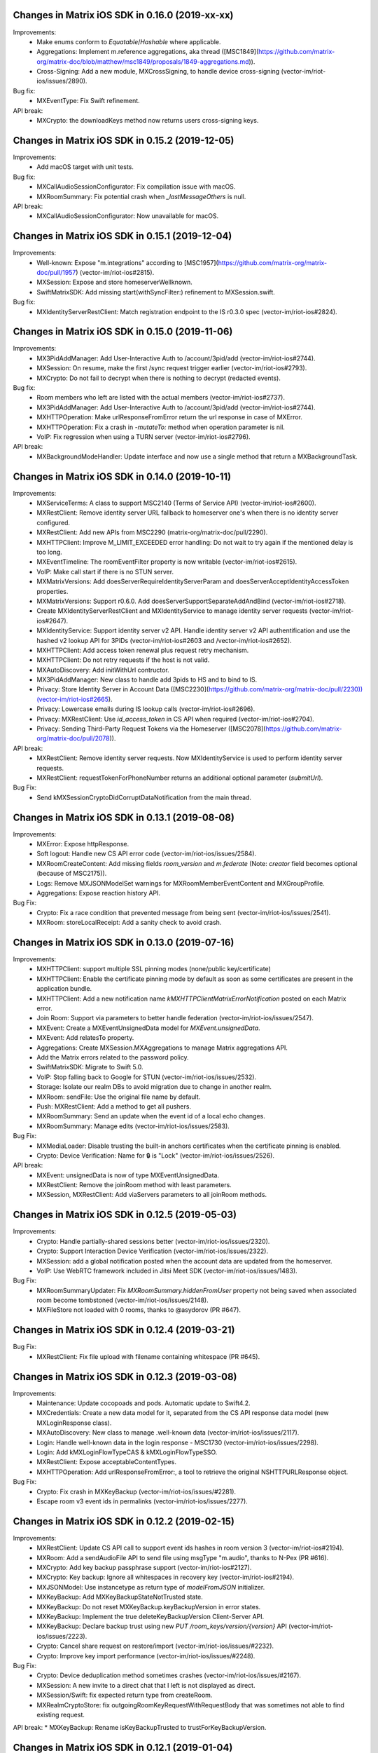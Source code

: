 Changes in Matrix iOS SDK in 0.16.0 (2019-xx-xx)
===============================================

Improvements:
 * Make enums conform to `Equatable`/`Hashable` where applicable.
 * Aggregations: Implement m.reference aggregations, aka thread ([MSC1849](https://github.com/matrix-org/matrix-doc/blob/matthew/msc1849/proposals/1849-aggregations.md)).
 * Cross-Signing: Add a new module, MXCrossSigning, to handle device cross-signing (vector-im/riot-ios/issues/2890).

Bug fix:
 * MXEventType: Fix Swift refinement.

API break:
 * MXCrypto: the downloadKeys method now returns users cross-signing keys.

Changes in Matrix iOS SDK in 0.15.2 (2019-12-05)
===============================================

Improvements:
 * Add macOS target with unit tests.

Bug fix:
 * MXCallAudioSessionConfigurator: Fix compilation issue with macOS.
 * MXRoomSummary: Fix potential crash when `_lastMessageOthers` is null.
 
API break:
 * MXCallAudioSessionConfigurator: Now unavailable for macOS.

Changes in Matrix iOS SDK in 0.15.1 (2019-12-04)
===============================================

Improvements:
 * Well-known: Expose "m.integrations" according to [MSC1957](https://github.com/matrix-org/matrix-doc/pull/1957) (vector-im/riot-ios#2815).
 * MXSession: Expose and store homeserverWellknown.
 * SwiftMatrixSDK: Add missing start(withSyncFilter:) refinement to MXSession.swift.
 
Bug fix:
 * MXIdentityServerRestClient: Match registration endpoint to the IS r0.3.0 spec (vector-im/riot-ios#2824).

Changes in Matrix iOS SDK in 0.15.0 (2019-11-06)
===============================================

Improvements:
 * MX3PidAddManager: Add User-Interactive Auth to /account/3pid/add (vector-im/riot-ios#2744).
 * MXSession: On resume, make the first /sync request trigger earlier (vector-im/riot-ios#2793).
 * MXCrypto: Do not fail to decrypt when there is nothing to decrypt (redacted events).

Bug fix:
 * Room members who left are listed with the actual members (vector-im/riot-ios#2737).
 * MX3PidAddManager: Add User-Interactive Auth to /account/3pid/add (vector-im/riot-ios#2744).
 * MXHTTPOperation: Make urlResponseFromError return the url response in case of MXError.
 * MXHTTPOperation: Fix a crash in `-mutateTo:` method when operation parameter is nil.
 * VoIP: Fix regression when using a TURN server (vector-im/riot-ios#2796).

API break:
 * MXBackgroundModeHandler: Update interface and now use a single method that return a MXBackgroundTask.

Changes in Matrix iOS SDK in 0.14.0 (2019-10-11)
===============================================

Improvements:
 * MXServiceTerms: A class to support MSC2140 (Terms of Service API) (vector-im/riot-ios#2600).
 * MXRestClient: Remove identity server URL fallback to homeserver one's when there is no identity server configured.
 * MXRestClient: Add new APIs from MSC2290 (matrix-org/matrix-doc/pull/2290).
 * MXHTTPClient: Improve M_LIMIT_EXCEEDED error handling: Do not wait to try again if the mentioned delay is too long.
 * MXEventTimeline: The roomEventFilter property is now writable (vector-im/riot-ios#2615).
 * VoIP: Make call start if there is no STUN server.
 * MXMatrixVersions: Add doesServerRequireIdentityServerParam and doesServerAcceptIdentityAccessToken properties.
 * MXMatrixVersions: Support r0.6.0. Add doesServerSupportSeparateAddAndBind (vector-im/riot-ios#2718).
 * Create MXIdentityServerRestClient and MXIdentityService to manage identity server requests (vector-im/riot-ios#2647).
 * MXIdentityService: Support identity server v2 API. Handle identity server v2 API authentification and use the hashed v2 lookup API for 3PIDs (vector-im/riot-ios#2603 and /vector-im/riot-ios#2652).
 * MXHTTPClient: Add access token renewal plus request retry mechanism.
 * MXHTTPClient: Do not retry requests if the host is not valid.
 * MXAutoDiscovery: Add initWithUrl contructor.
 * MX3PidAddManager: New class to handle add 3pids to HS and to bind to IS.
 * Privacy: Store Identity Server in Account Data ([MSC2230](https://github.com/matrix-org/matrix-doc/pull/2230))(vector-im/riot-ios#2665).
 * Privacy: Lowercase emails during IS lookup calls (vector-im/riot-ios#2696).
 * Privacy: MXRestClient: Use `id_access_token` in CS API when required (vector-im/riot-ios#2704).
 * Privacy: Sending Third-Party Request Tokens via the Homeserver ([MSC2078](https://github.com/matrix-org/matrix-doc/pull/2078)).

API break:
 * MXRestClient: Remove identity server requests. Now MXIdentityService is used to perform identity server requests.
 * MXRestClient: requestTokenForPhoneNumber returns an additional optional parameter (`submitUrl`).
 
Bug Fix:
 * Send kMXSessionCryptoDidCorruptDataNotification from the main thread.

Changes in Matrix iOS SDK in 0.13.1 (2019-08-08)
===============================================

Improvements:
 * MXError: Expose httpResponse.
 * Soft logout: Handle new CS API error code (vector-im/riot-ios/issues/2584).
 * MXRoomCreateContent: Add missing fields `room_version` and `m.federate` (Note: `creator` field becomes optional (because of MSC2175)).
 * Logs: Remove MXJSONModelSet warnings for MXRoomMemberEventContent and MXGroupProfile.
 * Aggregations: Expose reaction history API.

Bug Fix:
 * Crypto: Fix a race condition that prevented message from being sent (vector-im/riot-ios/issues/2541).
 * MXRoom: storeLocalReceipt: Add a sanity check to avoid crash.

Changes in Matrix iOS SDK in 0.13.0 (2019-07-16)
===============================================

Improvements:
 * MXHTTPClient: support multiple SSL pinning modes (none/public key/certificate)
 * MXHTTPClient: Enable the certificate pinning mode by default as soon as some certificates are present in the application bundle.
 * MXHTTPClient: Add a new notification name `kMXHTTPClientMatrixErrorNotification` posted on each Matrix error.
 * Join Room: Support via parameters to better handle federation (vector-im/riot-ios/issues/2547).
 * MXEvent: Create a MXEventUnsignedData model for `MXEvent.unsignedData`.
 * MXEvent: Add relatesTo property.
 * Aggregations: Create MXSession.MXAggregations to manage Matrix aggregations API.
 * Add the Matrix errors related to the password policy.
 * SwiftMatrixSDK: Migrate to Swift 5.0.
 * VoIP: Stop falling back to Google for STUN (vector-im/riot-ios/issues/2532).
 * Storage: Isolate our realm DBs to avoid migration due to change in another realm.
 * MXRoom: sendFile: Use the original file name by default.
 * Push: MXRestClient: Add a method to get all pushers.
 * MXRoomSummary: Send an update when the event id of a local echo changes.
 * MXRoomSummary: Manage edits (vector-im/riot-ios/issues/2583).

Bug Fix:
 * MXMediaLoader: Disable trusting the built-in anchors certificates when the certificate pinning is enabled.
 * Crypto: Device Verification: Name for 🔒 is "Lock" (vector-im/riot-ios/issues/2526).

API break:
 * MXEvent: unsignedData is now of type MXEventUnsignedData.
 * MXRestClient: Remove the joinRoom method with least parameters.
 * MXSession, MXRestClient: Add viaServers parameters to all joinRoom methods.

Changes in Matrix iOS SDK in 0.12.5 (2019-05-03)
===============================================

Improvements:
 * Crypto: Handle partially-shared sessions better (vector-im/riot-ios/issues/2320).
 * Crypto: Support Interaction Device Verification (vector-im/riot-ios/issues/2322).
 * MXSession: add a global notification posted when the account data are updated from the homeserver.
 * VoIP: Use WebRTC framework included in Jitsi Meet SDK (vector-im/riot-ios/issues/1483).

Bug Fix:
 * MXRoomSummaryUpdater: Fix `MXRoomSummary.hiddenFromUser` property not being saved when associated room become tombstoned (vector-im/riot-ios/issues/2148).
 * MXFileStore not loaded with 0 rooms, thanks to @asydorov (PR #647).

Changes in Matrix iOS SDK in 0.12.4 (2019-03-21)
===============================================

Bug Fix:
 * MXRestClient: Fix file upload with filename containing whitespace (PR #645).

Changes in Matrix iOS SDK in 0.12.3 (2019-03-08)
===============================================

Improvements:
 * Maintenance: Update cocopoads and pods. Automatic update to Swift4.2.
 * MXCredentials: Create a new data model for it, separated from the CS API response data model (new MXLoginResponse class).
 * MXAutoDiscovery: New class to manage .well-known data (vector-im/riot-ios/issues/2117).
 * Login: Handle well-known data in the login response - MSC1730 (vector-im/riot-ios/issues/2298).
 * Login: Add kMXLoginFlowTypeCAS & kMXLoginFlowTypeSSO.
 * MXRestClient: Expose acceptableContentTypes.
 * MXHTTPOperation: Add urlResponseFromError:, a tool to retrieve the original NSHTTPURLResponse object.

Bug Fix:
 * Crypto: Fix crash in MXKeyBackup (vector-im/riot-ios/issues/#2281).
 * Escape room v3 event ids in permalinks (vector-im/riot-ios/issues/2277).

Changes in Matrix iOS SDK in 0.12.2 (2019-02-15)
===============================================

Improvements:
 * MXRestClient: Update CS API call to support event ids hashes in room version 3 (vector-im/riot-ios#2194).
 * MXRoom: Add a sendAudioFile API to send file using msgType "m.audio", thanks to N-Pex (PR #616).
 * MXCrypto: Add key backup passphrase support (vector-im/riot-ios#2127).
 * MXCrypto: Key backup: Ignore all whitespaces in recovery key (vector-im/riot-ios#2194).
 * MXJSONModel: Use instancetype as return type of `modelFromJSON` initializer.
 * MXKeyBackup: Add MXKeyBackupStateNotTrusted state.
 * MXKeyBackup: Do not reset MXKeyBackup.keyBackupVersion in error states.
 * MXKeyBackup: Implement the true deleteKeyBackupVersion Client-Server API.
 * MXKeyBackup: Declare backup trust using new `PUT /room_keys/version/{version}` API (vector-im/riot-ios/issues/2223).
 * Crypto: Cancel share request on restore/import (vector-im/riot-ios/issues/#2232).
 * Crypto: Improve key import performance (vector-im/riot-ios/issues/#2248).

Bug Fix:
 * Crypto: Device deduplication method sometimes crashes (vector-im/riot-ios/issues/#2167).
 * MXSession: A new invite to a direct chat that I left is not displayed as direct.
 * MXSession/Swift: fix expected return type from createRoom.
 * MXRealmCryptoStore: fix outgoingRoomKeyRequestWithRequestBody that was sometimes not able to find existing request.

API break:
* MXKeyBackup: Rename isKeyBackupTrusted to trustForKeyBackupVersion.

Changes in Matrix iOS SDK in 0.12.1 (2019-01-04)
===============================================

Improvements:
 * MXCrypto: Use the last olm session that got a message (vector-im/riot-ios/issues/2128).
 * MXScanManager: Support the encrypted body (the request body is now encrypted by default using the server public key).
 * MXMediaManager: Support the encrypted body.

Bug Fix:
 * MXCryptoStore: Stop duplicating devices in the store (vector-im/riot-ios/issues/2132).
 * MXPeekingRoom: the room preview is broken (vector-im/riot-ios/issues/2126).

Changes in Matrix iOS SDK in 0.12.0 (2018-12-06)
===============================================

Improvements:
 * MXCrypto: Add the MXKeyBackup module to manage e2e keys backup (vector-im/riot-ios#2070).
 * MXMediaManager/MXMediaLoader: Do not allow non-mxc content URLs.
 * MXMediaManager: Add a constructor based on a homeserver URL, to handle directly the Matrix Content URI (mxc://...).
 * MXSession: Add a MediaManager instance to handle the media stored on the Matrix Content repository.
 * MXMediaManager: Support the media download from a Matrix Content Scanner (Antivirus Server).
 * MXJSONModels: Add data models for Terms of service / privacy policy API (https://github.com/matrix-org/matrix-doc/blob/travis/msc/terms-api/proposals/1692-terms-api.md).
 * Swift: Add explicit public initializer to MX3PID struct, thanks to @tladesignz (PR #594).
 * Tests: Make MXRealmCryptoStore work the first time tests are launched on simulators for iOS 11 and higher.
 * Add MXScanManager a media antivirus scanner (PR#600).
 
Bug Fix:
 * MXRestClient: [avatarUrlForUser:success:failure]: the returned url is always nil, thanks to @asydorov (PR #580) and @giomfo.
 * MXRoomSummary: fix null Direct Chat displayname / avatar issue caused by limited syncs.
 * MXRoom: members methods don't respond after a failure.
 * MXRealmCryptoStore: Make queries inside transactionWithBlock.

API break:
 * MXMediaManager: [downloadMediaFromURL:andSaveAtFilePath:success:failure:] is removed, use [downloadMediaFromMatrixContentURI:withType:inFolder:success:failure] or [downloadThumbnailFromMatrixContentURI:withType:inFolder:toFitViewSize:withMethod:success:failure] instead.
 * MXMediaManager: [downloadMediaFromURL:andSaveAtFilePath:] is removed, use [downloadMediaFromMatrixContentURI:withType:inFolder:] instead.
 * MXMediaManager: [existingDownloaderWithOutputFilePath:] is removed, use [existingDownloaderWithIdentifier:] instead.
 * MXMediaManager: [cachePathForMediaWithURL:andType:inFolder:] is removed, use [cachePathForMatrixContentURI:andType:inFolder:] instead.
 * MXMediaLoader: the notification names "kMXMediaDownloadxxx" and "kMXMediaUploadxxx" are removed, use kMXMediaLoaderStateDidChangeNotification instead.
 * MXMediaLoader: [downloadMediaFromURL:andSaveAtFilePath:success:failure] is removed, use [downloadMediaFromURL:withIdentifier:andSaveAtFilePath:success:failure] instead.
 * MXRestClient: [urlOfContent:] and [urlOfContentThumbnail:toFitViewSize:withMethod:] are removed.
 * The Matrix Content repository contants are moved to MXEnumConstants.h
 * [urlOfIdenticon:] is moved from MXRestClient to MXMediaManager.

Changes in Matrix iOS SDK in 0.11.6 (2018-10-31)
===============================================

Improvements:
 * Upgrade OLMKit version (3.0.0).
 * MXHTTPClient: Send Access-Token as header instead of query param (vector-im/riot-ios/issues/2071).
 * MXCrypto: Encrypt the messages for invited members according to the history visibility (#559)
 * MXSession: When create a room as direct wait for room being tagged as direct chat before calling success block.
 * CallKit is now disabled in China (PR #578).
 * Add MXEncryptedContentFile and MXEncryptedContentKey classes.
 * MXRestClient: Handle GET /_matrix/client/r0/profile/{userId} request.

Bug fix:
 * MXEvent: Move `invite_room_state` to the correct place in the client-server API (vector-im/riot-ios/issues/2010).
 * MXRoomSummaryUpdater: Fix minor issue in updateSummaryAvatar method.
 * Left room is still displayed as "Empty room" in rooms list (vector-im/riot-ios/issues/2082).
 * Reply of reply with unexpected newlines renders badly (vector-im/riot-ios/issues/2086).

API break:
* MXCrypto: importRoomKeys methods now return number of imported keys.

Changes in Matrix iOS SDK in 0.11.5 (2018-10-05)
===============================================

Improvements:
 * MXSession: Add eventWithEventId:inRoom: method.
 * MXRoomState: Add pinnedEvents to list pinned events ids.
 * MXServerNotices: Add this class to get notices from the user homeserver.

Changes in Matrix iOS SDK in 0.11.4 (2018-09-26)
===============================================

Improvements:
 * MXRoom: Expose room members access in Swift (PR #562).
 * MXPeekingRoom: Create a MXPeekingRoomSummary class to represent their summary data.
 * MXRoomSummary: If no avatar, try to compute it from heroes.
 * MXRoomSummary: If no avatar for an invited room, try to compute it from available state events.
 * MXRoomSummary: Internationalise the room name computation for rooms with no name.
 * MXRoomMember: Add Swift refinement for membership properties.

Bug fix:
 * Lazy-Loading: Fix regression on peeking (vector-im/riot-ios/issues/2035).
 * MXRestClient: Fix get public rooms list Swift refinement.
 * MXTools: Allow '@' in room alias (vector-im/riot-ios/issues/1977).

Changes in Matrix iOS SDK in 0.11.3 (2018-08-27)
===============================================

Bug fix:
 * MXJSONModel: Manage `m.server_notice` empty tag sent due to a bug server side (PR #556).

Changes in Matrix iOS SDK in 0.11.2 (2018-08-24)
===============================================

Improvements:
 * MXSession: Add the supportedMatrixVersions method getting versions of the specification supported by the homeserver.
 * MXRestClient: Add testUserRegistration to check earlier if a username can be registered.
 * MXSession: Add MXSessionStateSyncError state and MXSession.syncError to manage homeserver resource quota on /sync requests (vector-im/riot-ios/issues/1937).
 * MXError: Add kMXErrCodeStringResourceLimitExceeded to manage homeserver resource quota (vector-im/riot-ios/issues/1937).
 * MXError: Define constant strings for keys and values that can be found in a Matrix JSON dictionary error.
 * Tests: MXHTTPClient_Private.h: Add method to set fake delay in HTTP requests.
 
Bug fix:
 * People tab is empty in the share extension (vector-im/riot-ios/issues/1988).
 * MXError: MXError lost NSError.userInfo information.

Changes in Matrix iOS SDK in 0.11.1 (2018-08-17)
===============================================

Improvements:
 * Tests: Add DirectRoomTests to test direct rooms management.

Bug fix:
 * Direct rooms can be lost on an initial /sync (vector-im/riot-ios/issues/1983).
 * Fix possible race conditions in direct rooms management.
 * Avoid to create an empty filter on each [MXSession start:]

Changes in Matrix iOS SDK in 0.11.0 (2018-08-10)
===============================================

Improvements:
 * MXSession: Add the option to use a Matrix filter in /sync requests ([MXSession startWithSyncFilter:]).
 * MXSession: Add API to manage Matrix filters.
 * MXRestClient: Add Matrix filter API.
 * MXRoom: Add send reply with text message (vector-im/riot-ios#1911).
 * MXRoom: Add an asynchronous methods for liveTimeline, state and members.
 * MXRoom: Add methods to manage the room liveTimeline listeners synchronously.
 * MXRoomState: Add a membersCount property to store members stats independently from MXRoomMember objects.
 * MXRoomSummary: Add a membersCount property to cache MXRoomState one.
 * MXRoomSummary: Add a membership property to cache MXRoomState one.
 * MXRoomSummary: add isConferenceUserRoom.
 * MXStore: Add Obj-C annotations.
 * MXFileStore: Add a setting to set which data to preload ([MXFileStore setPreloadOptions:]).
 * Manage the new summary API from the homeserver( MSC: https://docs.google.com/document/d/11i14UI1cUz-OJ0knD5BFu7fmT6Fo327zvMYqfSAR7xs/edit#).
 * MXRoom: Add send reply with text message (vector-im/riot-ios#1911).
 * Support room versioning (vector-im/riot-ios#1938).

Bug fix:
 * MXRestClient: Fix filter parameter in messagesForRoom. It must be sent as an inline JSON string.
 * Sends read receipts on login (vector-im/riot-ios/issues/1918).

API break:
 * MXSession: [MXSession startWithMessagesLimit] has been removed. Use the more generic [MXSession startWithSyncFilter:].
 * MXRoom: liveTimeline and state accesses are now asynchronous.
 * MXCall: callee access is now asynchronous.
 * MXRoomState: Remove displayName property. Use MXRoomSummary.displayName instead.
 * MXRoomState: Create a MXRoomMembers property. All members getter methods has been to the new class.
 * MXStore: Make the stateOfRoom method asynchronous.
 * MXRestClient: contextOfEvent: Add a filter parameter.

Changes in Matrix iOS SDK in 0.10.12 (2018-05-31)
=============================================== 

Improvements:
 * MXCrypto: Add reRequestRoomKeyForEvent to re-request encryption keys to decrypt an event (vector-im/riot-ios/issues/1879).
 * Matrix filters: Create or update models for them: MXFilter, MXRoomFilter & MXRoomEventFilter.
 * MXRestClient: Factorise processing and completion blocks handling.
 * Read Receipts: Notify the app for implicit read receipts.
 * Replace all current `__weak typeof(self) weakSelf = self;...` dances by MXWeakify / MXStrongifyAndReturnIfNil.
 * Doc: Update instructions to install Synapse used in SDK integration tests
 
Bug fix:
 * MXRoomSummary: Fix a memory leak
 * MXRoom: A message (or a media) can be sent whereas the user cancelled it. This can make the app crash.
 * MXCrypto: Fix code that went into a dead-end.
 * MXMegolmDecryption: Fix unused overridden var.
 * Analytics: Do not report rooms count on every sync.

API break:
 * Analytics: Rename all kMXGoogleAnalyticsXxx constant values to kMXAnalyticsXxx.

Changes in Matrix iOS SDK in 0.10.11 (2018-05-31)
=============================================== 

Improvements:
 * MXSession: Add setAccountData.
 * MXSession: Add account deactivation
 * MKTools: Create MXWeakify & MXStrongifyAndReturnIfNil

Changes in Matrix iOS SDK in 0.10.10 (2018-05-23)
=============================================== 

Improvements:
 * MXTools: Regex optimisation: Cache regex of [MXTools stripNewlineCharacters:].
 * MXSession: Make MXAccountData member public.
 * Send Stickers: Manage local echo for sticker (vector-im/riot-ios#1860).
 * GDPR: Handle M_CONSENT_NOT_GIVEN error (vector-im/riot-ios#1871).

Bug fixes:
 * Groups: Avoid flair to make requests in loop in case the HS returns an empty response for `/publicised_groups` (vector-im/riot-ios#1869).

Changes in Matrix iOS SDK in 0.10.9 (2018-04-23)
=============================================== 

Bug fixes:
 * Regression: Sending a photo from the photo library causes a crash.

Changes in Matrix iOS SDK in 0.10.8 (2018-04-20)
=============================================== 

Improvements:
 * Pod: Update realm version (#483)
 * Render stickers in the timeline (vector-im/riot-ios#1819).

Bug fixes:
 * MatrixSDK/JingleCallStack: Upgrade the minimal iOS version to 9.0 because the WebRTC framework requires it (vector-im/riot-ios#1821).
 * App fails to logout on unknown token (vector-im/riot-ios#1839).
 * All rooms showing the same avatar (vector-im/riot-ios#1673).

Changes in Matrix iOS SDK in 0.10.7 (2018-03-30)
=============================================== 

Improvements:
 * Make state event redaction handling gentler with homeserver (vector-im/riot-ios#1823).

Bug fixes:
 * Room summary is not updated after redaction of the room display name (vector-im/riot-ios#1822).

Changes in Matrix iOS SDK in 0.10.6 (2018-03-12)
=============================================== 

Improvements:
 * SwiftMatrixSDK is now compatible with Swift 4, thanks to @johnflanagan-spok (PR #463).
 * Crypto: Make sure we request keys for only valid matrix user ids.
 * MXRoom: We should retry messages with same txn id when hitting 'resend' (vector-im/riot-ios#1731).
 * MXTools: Make isMatrixUserIdentifier support historical user ids (vector-im/riot-ios#1743).
 * MXRestClient: Add [MXRestClient eventWithEventId:] and [MXRestClient eventWithEventId:inRoom:].
 * Improve server load on event redaction (vector-im/riot-ios#1730).
 * Make tests pass again.
 
Bug fixes:
 * Push: Missing push notifications after answering a call (vector-im/riot-ios#1757).
 * Direct Chat: a room was marked as direct by mistake when I joined it.
 * MXRoom: Canceled message can be sent if there is only one in the message sending queue.
 * MXTools: Fix the regex part for the HS domain part in all isMatrixXxxxIdentifier methods.
 * MXFileStore: commits can stay pending after [MXFileStore close].
 * MXFileStore: Make sure data is flushed to files on [MXFileStore close].
 * MXFileStore: The  metadata (containing eventStremToken) can be not stored in files.
 * MXOutgoingRoomKeyRequestManager: Fix crash reported by app store.
 * MXCallKitAdapter: Clean better when releasing an instance.

API breaks:
 * MXCrypto: Remove deviceWithDeviceId and devicesForUser methods because they return local values that may be out of sync. Use downloadKeys instead (vector-im/riot-ios#1782).
 * MXRestClient: Add a txnId parameter to the sendEventToRoom method to better follow the matrix spec.
 
Changes in Matrix iOS SDK in 0.10.5 (2018-02-09)
=============================================== 

Improvements:
 * Groups: Handle the user's groups and their data (vector-im/riot-meta#114).
 * Groups: Add methods to accept group invite and leave it (vector-im/riot-meta#114).
 * MXSession - Groups Flair: Handle the publicised groups for the matrix users (vector-im/riot-meta#118).
 * MXRoomState - Groups Flair: Support the new state event type `m.room.related_groups`(vector-im/riot-meta#118).
 * Create SDK extensions: JingleCallStack and Google Analytics are now separated from the core sdk code (PR #432).
 * MXFileStore: Run only one background task for [MXFileStore commit] (PR #436).
 * MXTools - Groups: add `isMatrixGroupIdentifier` method.
 * Bumped SwiftMatrixSDK.podspec dependency to GZIP 1.2.1, thanks to @nrakochy.
 * MXSDKOptions: Remove enableGoogleAnalytics. It is no more used (PR #448).
 * Crypto: The crypto is now built by default in matrix-ios-sdk (PR #449).

Bug fixes:
 * Room Summary Notification Count is not computed correctly until entering a room with at least one message (#409).
 * Crypto: Fix crash when we try to generate a negative number of one time keys (PR #445).
 * Medias not loading with an optional client certificate (#446), thanks to @r2d2leboss.
 * Crypto: Fix crash when sharing keys on broken network (PR #451).

Changes in Matrix iOS SDK in 0.10.4 (2017-11-30)
=============================================== 

Improvements:
 * Crypto: Support the room key sharing (vector-im/riot-meta#113).
 * Crypto: Store permanently incoming room key requests (vector-im/riot-meta#121).
 * Crypto: use device_one_time_keys_count transmitted by /sync.
 * MXCrypto: Add a proper onSyncCompleted method (PR #410).
 * MXCrypto: Start it before syncing with the HS.
 * MXCrypto: Add deviceWithDeviceId.
 * MXCrypto: add ignoreKeyRequest & ignoreAllPendingKeyRequestsFromUser methods.
 * Remove the support of the new_device event (PR #421).
 * Remove AssetsLibrary framework use (deprecated since iOS 9).
 * MXSession: kMXSessionDidSyncNotification now comes with MXSyncResponse object result returned by the homeserver.

Bug fixes:
 * Fix many warnings regarding strict prototypes, thanks to @beatrupp.

API breaks:
 * Remove CoreData implementation of MXStore (It was not used).
 * MXCrypto: Make `decryptEvent` return decryption results (PR #426).

Changes in Matrix iOS SDK in 0.10.3 (2017-11-13)
=============================================== 

Bug fixes:
 * A 1:1 invite is not displayed as a direct chat after clearing the cache.

Changes in Matrix iOS SDK in 0.10.1 (2017-10-27)
===============================================

Improvements:
 * Notifications: implement @room notifications (vector-im/riot-meta#119).
 * MXTools: Add a reusable generateTransactionId method.
 * MXRoom: Prevent multiple occurrences of the room id in the direct chats dictionary of the account data. 
 
Bug fixes:
 * CallKit - When I reject or answer a call on one device, it should stop ringing on all other iOS devices (vector-im/riot-ios#1618).

API breaks:
 * Crypto: Remove MXFileCryptoStore (We stopped to maintain it one year ago).

Changes in Matrix iOS SDK in 0.10.0 (2017-10-23)
===============================================

Improvements:
 * Call: Add CallKit support, thanks to @morozkin.
 * MXRoom: Preserve message sending order.
 * MXRealmCryptoStore: Move the existing db file from the default folder to the shared container.
 * MXSession: Add `isEventStreamInitialised` flag.
 * MXRestClient: Store certificates allowed by the end user in the initWithHomeServer method too.
 * MXRestClient: Improve registration parameters handling (vector-im/riot-ios#910).
 * MXCall: Go into MXCallStateCreateAnswer state on [MXCall answer] even if there are unknown devices in e2e rooms.
 * MXLogger: Make it compatible with MXSDKOptions.applicationGroupIdentifier to write app extensions logs to file.
 * MXLogger: Add setSubLogName method to log extensions into different files
 * MXLogger: Log up to 10 life cycles.
 
Bug fixes:
 * Call: Fix freeze when making a 2nd call.
 * MXEventTimeline: Fix crash when the user changes the language in the app.
 * Store is reset by mistake on app launch when the user has left a room (vector-im/riot-ios#1574).
 * MXRoom: sendEventOfType: Copy the event content to send to keep it consistent in multi-thread conditions (like in e2e) (vector-im/riot-ios#1581).
 * Mark all messages as read does not work well (vector-im/riot-ios#1425).

Changes in Matrix iOS SDK in 0.9.3 (2017-10-03)
===============================================

Improvements:
 * MXSession: Fix parallel /sync requests streams (PR #360).
 * Add new async method for loading users with particular userIds, thanks to @morozkin (PR #357).
 * MXFileStore: Add necessary async API for room state events and accountdata, (PR #361, PR #363).
 * MXMemoryStore: improve getEventReceipts implementation (PR #364).
 * MXRestClient: Add the openIdToken method (PR #365).
 * MXEvent: Add MXEventTypeRoomBotOptions & MXEventTypeRoomPlumbing. (PR #370).
 * Crypto: handleDeviceListsChanges: Do not switch to the processing thread if there is nothing to do.
 * MXRoomSummary: Add the server timestamp (PR #376).
 
Bug fixes:
 * [e2e issue] Decrypt error related to new device creation (#340).
 * Fix inbound video calls don't have speakerphone turned on by default (vector-im/riot-ios#933), thanks to @morozkin (PR #359).
 * Override audio output handling by WebRTC, thanks to @morozkin (PR #358).
 * Room settings: the displayed room access settings is wrong (vector-im/riot-ios#1494)
 * Fix retain cycle between room and eventTimeLine, thanks to @samuel-gallet (PR #352).
 * Fix API for unbanning and kicking, thanks to @ThibaultFarnier (PR #367).
 * When receiving an invite tagged as DM it's filed in rooms (vector-im/riot-ios#1308).
 * Altering DMness of rooms is broken (vector-im/riot-ios#1370).
 * Video attachment: App crashes when video compression fails (PR #369).
 * Background task release race condition (PR #374).
 * MXHTTPClient: Fix a regression that prevented the app from reconnecting when the network comes back (PR #375).

Changes in Matrix iOS SDK in 0.9.2 (2017-08-25)
===============================================

Improvements:
 * MXRoom: Added an option to send a file and keep it's filename, thanks to @aramsargsyan (#354).
 
Bug fixes:
 * MXHTTPClient: retain cycles, thanks to @morozkin (#350).
 * MXPushRuleEventMatchConditionChecker: inaccurate regex, thanks to @morozkin (#353).
 * MXRoomState: returning old data for some properties, thanks to @morozkin (#355).

API breaks:
 * Add a "stateKey" optional param to [MXRoom sendStateEventOfType:] and to [MXRestClient sendStateEventToRoom:].

Changes in Matrix iOS SDK in 0.9.1 (2017-08-08)
===============================================

Improvements:
 * MXRoomState: Improve algorithm to manage room members displaynames disambiguation.
 * MXRoomSummary: Add isDirect and directUserId properties, thanks to @morozkin (#342).
 * MXFileStore: New section with asynchronous API. asyncUsers and asyncRoomsSummaries methods are available, thanks to @morozkin (#342).
 
Bug fixes:
 * Mentions do not work for names that start or end with a non-word character like '[', ']', '@'...).
 * App crashed I don't know why, suspect memory issues / Crash in [MXRoomState copyWithZone:] (https://github.com/matrix-org/riot-ios-rageshakes#132).

API breaks:
 * Replace [MXRoomState stateEventWithType:] by [MXRoomState stateEventsWithType:].

Changes in Matrix iOS SDK in 0.9.0 (2017-08-01)
===============================================

Improvements:
 * Be more robust against JSON data sent by the homeserver.
 * MXRestClient: Add searchUsers method to search user from the homeserver user directory.
 * MXRestClient: Change API used to add email in order to check if the email (or msisdn) is already used (https://github.com/vector-im/riot-meta#85).
 * App Extension support: wrap access to UIApplication shared instance
 * MXSession: Pause could not be delayed if no background mode handler has been set in the MXSDKOptions.
 * MXRoomState: do copy of membersNamesCache content in memberName rather than in copyWithZone.
 
 * SwiftMatrixSDK
 * Add swift refinements to MXSession event listeners, thanks to @aapierce0 (PR #327).
 * Update the access control for the identifier property on some swift enums, thanks to @aapierce0 (PR #330).
 * Add Swift refinements to MXRoom class, thanks to @aapierce0 (PR #335).
 * Add Swift refinements to MXRoomPowerLevels, thanks to @aapierce0 (PR #336).
 * Add swift refinements to MXRoomState, thanks to @aapierce0 (PR #338).
 
Bug fixes:
 * Getting notifications for unrelated messages (https://github.com/vector-im/riot-android/issues/1407).
 * Crypto: Fix crash when encountering a badly formatted olm message (https://github.commatrix-org/riot-ios-rageshakes#107).
 * MXSession: Missing a call to failure callback on unknown token, thanks to @aapierce0 (PR #331). 
 * Fixed an issue that would prevent attachments from being downloaded via SSL connections when using a custom CA ceritficate that was included in the bundle, thanks to @javierquevedo (PR #332).
 * Avatars do not display with account on a self-signed server (https://github.com/vector-im/riot-ios/issues/816).
 * MXRestClient: Escape userId in CS API requests.

Changes in Matrix iOS SDK in 0.8.2 (2017-06-30)
===============================================

Improvements:
 * MXFileStore: Improve performance by ~5% (PR #318).

Changes in Matrix iOS SDK in 0.8.1 (2017-06-23)
===============================================

Improvements:
 * MXFileStore: Improve performance by ~10% (PR #316).
 
Bug fixes:
 * VoIP: Fix outgoing call stays in "Call connecting..." whereas it is established (https://github.com/vector-im/riot-ios#1326).

Changes in Matrix iOS SDK in 0.8.0 (2017-06-16)
===============================================

Improvements:
 * The minimal iOS version is now 8.0, 10.10 for macOS.
 * Add read markers synchronisation across matrix clients.
 * Add MXRoomSummary, an object where room data (display name, last message, etc) is cached. It avoids to recompute it from the room state.
 * Bug report: add MXBugReportRestClient to talk to the bug report API.
 * VoIP: several improvements, thanks to @morozkin (PR #301, PR #304, PR #307).
 * Remove direct dependency to Google Analytics, thanks to @aapierce0 (PR #256).
 * Extract background mode handling outside of Matrix SDK, thanks to Samuel Gallet (PR #296).
 * MXHTTPOperation: add isCancelled property, thanks to @SteadyCoder (PR #274).
 * MXMediaManager: Consider a cache version based on the version defined by the application and the one defined at the SDK level.
 * MXRestClient: add forgetPasswordForEmail for password reseting, thanks to @morozkin (PR #277).
 * MXRestClient: add setPinnedCertificates to allow app to use custom certificate, thanks to Samuel Gallet (PR #302).
 * MXRestClient: Fix publicRoomsOnServer for the search parameter.
 * MXRestClient: Make publicRooms still use the old "GET" API if there is no params.
 * MXRestClient: Add thirdpartyProtocols to get the third party protocols that can be reached using this HS.
 * MXRoom: Expose the user identifier for whom this room is tagged as direct (if any).
 * MXSession: Handle the missed notifications count at session level.
 * MXCredentials: add homeServerName property.
 * Crypto: Rework device list tracking logic in to order to fix UISI (https://github.com/matrix-org/matrix-js-sdk/pull/425 & https://github.com/matrix-org/matrix-js-sdk/pull/431).
 
Bug fixes:
 * App crashes if there are more than one invited room.
 * MXSession: Take into account encrypted messages in unread counter.
 * [MXSession resetRoomsSummariesLastMessage] freezes the app (#292).
 * README: update dead links in "Push Notifications" section.
 
API breaks:
 * MXRestClient: Update publicRooms to support pagination and 3rd party networks

Changes in Matrix iOS SDK in 0.7.11 (2017-03-23)
===============================================

Improvements:
 * MXSDKOptions: Let the application define its own media cache version (see `mediaCacheAppVersion`).
 * MXMediaManager: Consider a cache version based on the version defined by the application and the one defined at the SDK level.

Changes in Matrix iOS SDK in 0.7.10 (2017-03-21)
===============================================

Bug fix:
 * Registration with email failed when the email address is validated on the mobile phone.

Changes in Matrix iOS SDK in 0.7.9 (2017-03-16)
===============================================

Improvements:
 * MXRestClient: Tell the server we support the msisdn flow login (with x_show_msisdn parameter).
 * MXRoomState: Make isEncrypted implementation more robust.
 * MXCrypto: add ensureEncryptionInRoom method.

Bug fixes:
 * MXCrypto: Fix a crash due to a signedness issue in the count of one-time keys to upload.
 * MXCall: In case of encrypted room, make sure that encryption is fully set up before answering (https://github.com/vector-im/riot-ios#1058)

Changes in Matrix iOS SDK in 0.7.8 (2017-03-07)
===============================================

Improvements:
 * Add a Swift API to most of SDK classes, thanks to @aapierce0 (PR #241).
 * MXEvent: Add sentError property
 * MXSession: add catchingUp flag in to order to indicate we are restarting the events stream ASAP, ie /sync with serverTimeout = 0
 * MXRestClient: Support phone number validation.
 * MXRestClient: Add API to remove 3rd party identifiers from user's information
 * Crypto: Upgrade OLMKit(2.2.2).
 * Crypto: Support of the devices list CS API. It should fix a lot of Unknown Inbound Session Ids.
 * Crypto: Warn on unknown devices: Generate an error when the user sends a message to a room where there is unknown devices.
 * Crypto: Support for blacklisting unverified devices, both per-room and globally.
 * Crypto: Upload one-time keys on /sync rather than a timer.
 * Crypto: Add [MXCrypto resetDeviceKeys] to clear devices keys. This should fix unexpected UISIs from our user.
 * MXMyUser: do not force store update in case of user profile change. Let the store be updated once at the end of the sync.

Bug fixes:
 * Corrupted room state: some joined rooms appear in Invites section (https://github.com/vector-im/riot-ios#1029).
 * MXRestClient: submit3PIDValidationToken: The invalid token was not correctly handled.
 * MXRestClient: Update HTTP retry policy (#245).
 * MXRestClient: Self-signed homeserver: Fix regression on media hosted by server with CA certificate.
 * Crypto: app may crash on clear cache because of the periodic uploadKeys (#234).
 * Crypto: Invalidate device lists when encryption is enabled in a room (https://github.com/vector-im/riot-web#2672).
 * Crypto: Sometimes some events are not decrypted when importing keys (#261).
 * Crypto: After importing keys, the newly decrypted msg have a forbidden icon (https://github.com/vector-im/riot-ios#1028).
 * Crypto: Tight loop of /keys/query requests (#264).

API breaks:
 * MXPublicRoom: numJoinedMembers is now a signed integer.
 * Rename [MXHTTPClient jitterTimeForRetry] into [MXHTTPClient timeForRetry:]

Changes in Matrix iOS SDK in 0.7.7 (2017-02-08)
===============================================

Improvements:
 * MXFileStore: Do not store the access token. There is no reason for that.
 * Improve disk usage: Do not use NSURLCache. The SDK does not need this cache. This may save hundreds of MB.
 * Add E2E keys export & import. This is managed by the new MXMegolmExportEncryption class.

Bug fixes:
 * Fix a few examples in the README file, thanks to @aapierce0 (PR #230).
 * Duplicated msg when going into room details (https://github.com/vector-im/riot-ios#970).
 * App crashes a few seconds after a successful login (https://github.com/vector-im/riot-ios#965).
 * Got stuck syncing forever (https://github.com/vector-im/riot-ios#1008).
 * Local echoes for typed messages stay (far) longer in grey (https://github.com/vector-im/riot-ios#1007).
 * MXRealmCryptoStore: Prevent storeSession & storeInboundGroupSession from storing duplicates (#227).
 * MXRealmCryptoStore: Force migration of the db to remove duplicate olm and megolm sessions (#227).
 
Changes in Matrix iOS SDK in 0.7.6 (2017-01-24)
===============================================

Improvements:
 * MXRestClient: Made apiPathPrefix fully relative (#213).
 * MXRestClient: Add contentPathPrefix property to customise path to content repository (#213).
 * MXRestClient: Support the bulk lookup API (/bulk_lookup) of the identity server.
 * MXEvent: Add isLocalEvent property.
 * Crypto store migration: The migration from MXFileCryptoStore to MXRealmCryptoStore have been improved to avoid user from relogging.

Bug fixes:
 * MXCrypto: App crash on "setObjectForKey: key cannot be nil"

API breaks:
 * MXDecryptingErrorUnkwnownInboundSessionIdCode has been renamed to MXDecryptingErrorUnknownInboundSessionIdCode.
 * MXDecryptingErrorUnkwnownInboundSessionIdReason has been renamed to MXDecryptingErrorUnknownInboundSessionIdReason.
 * kMXRoomLocalEventIdPrefix has been renamed to kMXEventLocalEventIdPrefix.

Changes in Matrix iOS SDK in 0.7.5 (2017-01-19)
===============================================

Improvements:
 * Matrix iOS SDK in now compatible with macOS, thanks to @aapierce0 (PR #218).
 * MXEvent.sentState: add MXEventSentStatePreparing state.
 * Google Analytics: Add an option to send some speed stats to GA (It is currently focused on app startup).
 
Bug fixes:
 * Resend now function doesn't work on canceled upload file (https://github.com/vector-im/riot-ios#890).
 * Riot is picking up my name within words and highlighting them (https://github.com/vector-im/riot-ios#893).
 * MXHTTPClient: Handle correctly the case where the homeserver url is a subdirectory (#213).
 * Failure to decrypt megolm event despite receiving the keys (https://github.com/vector-im/riot-ios#913).
 * Riot looks to me like I'm sending the same message twice (https://github.com/vector-im/riot-ios#894).

Changes in Matrix iOS SDK in 0.7.4 (2016-12-23)
===============================================

Improvements:
 * Crypto: all crypto processing is now done outside the main thread.
 * Crypto: keys are now stored in a realm db.
 * Crypto: variuos bug fixes and improvements including:
     * Retry decryption after receiving keys
     * Avoid a packetstorm of device queries on startup
     * Detect store corruption and send kMXSessionCryptoDidCorruptDataNotification
 * Move MXKMediaManager and MXKMediaLoader at SDK level.
 * MXEvent: Add sentState property (was previously in the kit).
 * MXEvent: There is now an encrypting state.
 * MXRoom now manages outgoing messages (was done at the kit level).
 
API breaks:
 * MXRoom:`sendMessageOfType` is deprecated. Replaced by sendMessageWithContent.

Changes in Matrix iOS SDK in 0.7.3 (2016-11-23)
===============================================

Improvements:
 * Crypto: Ignore reshares of known megolm sessions.
 
Bug fixes:
 * MXRestClient: Fix Delete Device API.
 
Changes in Matrix iOS SDK in 0.7.2 (2016-11-22)
===============================================

Improvements:
 * MXRestClient: Add API to get information about user's devices.
 
Bug fixes:
 * Cannot invite user with dash in their user id (vector-im/vector-ios#812).
 * Crypto: Mitigate replay attack #162.

Changes in Matrix iOS SDK in 0.7.1 (2016-11-18)
===============================================

Bug fixes:
* fix Signal detected: 11 at [MXRoomState memberName:] level.
* [Register flow] Register with a mail address fails (https://github.com/vector-im/vector-ios#799).

Changes in Matrix iOS SDK in 0.7.0 (2016-11-16)
===============================================

Improvements:
 * Support end-to-end encryption. It is experimental and may not be reliable. You should not yet trust it to secure data. File transfers are not yet encrypted. Devices will not yet be able to decrypt history from before they joined the room. Once encryption is enabled for a room it cannot be turned off again (for now). Encrypted messages will not be visible on clients that do not yet implement encryption.
 * MXSession: support `m.direct` type in `account_data` (#149). Required to convert existing rooms to/from DMs (https://github.com/vector-im/vector-ios#715).
 * MXRoom: Handle inbound invites to decide if they are DMs or not (https://github.com/vector-im/vector-ios#713).
 * MXSDKOptions: Create a "Build time options" section.
 
API improvements:
 * MXRestClient: Add registerWithLoginType and loginWithLoginType which do the job with new CS auth api for dummy and password flows.
 * MXRestClient: Support /logout API to invalidate an existing access token.
 * MXRestClient: Register/login: Fill the initial_device_display_name field with the device name by default.
 * MXRestClient: Support the `filter` parameter during a messages request (see `MXRoomEventFilter` object). The `contains_url` filter is now used for events search.
 * MXHTTPOperation: Add the `mutateTo` method to be able to cancel any current HTTP request in a requests chain.
 * MXSession/MXRestClient: Support `invite` array, `isDirect` flag and `preset` during the room creation. Required to tag explicitly the invite as DM or not DM (https://github.com/vector-im/vector-ios#714).
 * MXRoomState: Add the stateEventWithType getter method.
 * MXSession: Add `directJoinedRoomWithUserId` to get the first joined direct chat listed in account data for this user.
 * MXRoom: Add `setIsDirect` method to convert existing rooms to/from DMs (https://github.com/vector-im/vector-ios#715).
 * MXRoom: Add `eventDeviceInfo` to get the device information related to an encrypted event.
 * MXRoom: Add API to create a temporary message event. This temporary event is automatically defined as `encrypted` when the room is encrypted and the encryption is enabled.

API break:
 * MXRestClient: Remove `registerWithUser` and `loginWithUser` methods which worked only with old CS auth API.
 * MXSession: Remove `privateOneToOneRoomWithUserId:` and `privateOneToOneUsers` (the developer must use the `directRooms` property instead).

Changes in Matrix iOS SDK in 0.6.17 (2016-09-27)
================================================

Improvements:
 * Move MXRoom.acknowledgableEventTypes into MXSession (#141).
 * MXTools: Update the regex used to detect room alias (Support '#' character in alias name).

Bug fixes:
 * Invite a left user doesn't display his displayname (https://github.com/vector-im/vector-ios#646).
 * The room preview does not always display the right member info (https://github.com/vector-im/vector-ios#643).
 * App got stuck and permenantly spinning (https://github.com/vector-im/vector-ios#655).

Changes in Matrix iOS SDK in 0.6.16 (2016-09-15)
================================================

Bug fixes:
 * MXSession: In case of initialSync, mxsession.myUser.userId must be available before changing the state to MXSessionStateStoreDataReady (https://github.com/vector-im/vector-ios#623).

Changes in Matrix iOS SDK in 0.6.15 (2016-09-14)
================================================

Bug fixes:
 * MXFileStore: The stored receipts may not be totally loaded on cold start.
 * MXNotificationCenter: The conditions of override and underride rules are defined in an array.

Changes in Matrix iOS SDK in 0.6.14 (2016-09-08)
================================================

Improvements:
 * Allow MXSession to run the events stream in background for special cases
 * MXEvent: Add the m.room.encrypted type
 * MXSession: Expose the list of user ids for whom a 1:1 room exists (https://github.com/vector-im/vector-ios/issues/529).
 * MXStore: Save MXUsers in the store (https://github.com/vector-im/vector-ios/issues/406).
 * MXTools: Expose regex used to identify email address, user ids, room ids & and room aliases. Cache their regex objects to improve performance.
 * MXTools: Add [MXTools isMatrixEventIdentifier:].
 * MXTools: Add methods to create permalinks to room or event (https://github.com/vector-im/vector-ios/issues/547).
 
Bug fixes:
 * MXKRoomState.aliases: some addresses are missing  (https://github.com/vector-im/vector-ios/issues/528).
 * MXFileStore: Stop leaking background tasks, which kill the app after 180s of bg.
 * MXCall: Add a timeout for outgoing calls (https://github.com/vector-im/vector-ios/issues/577).
 * MXJingleCallStackCall: When screen is locked, rotating the screen landscape makes local video preview go upside down (https://github.com/vector-im/vector-ios/issues/519).

Changes in Matrix iOS SDK in 0.6.13 (2016-08-25)
================================================

Improvements:
 * Add conference call support.
 * Call: Update the libjingle lib to its latest version. That implied a major refactoring of MXJingleCallStack.
 * Repair MXFileStore in case of interrupted commit (https://github.com/vector-im/vector-ios/issues/376).
 * Speed up MXFileStore loading.
 * Allow MXFileStore to run when the app is backgrounded.
 * Change the MXStore API to be able to run several paginations in parallel.
 
API improvements:
 * Add MXEventsEnumerator to enumerate sets of events like those returned by the MXStore API.
 * MXRoomState: Added - (NSArray*)membersWithMembership:(MXMembership)membership.
 * MXSession & MXRestClient: Add createRoom with a parameters dictionary to manage all fields available in Matrix spec.
 * MXCall: Add cameraPosition property to switch the camera.
 * MXMyUser: Allow nil callback blocks in setter methods.
 * SDK Tests: Add a test on [MXRestClient close].
 * SDK Tests: Add a test on [MXFileStore diskUsage].
 
Bug fixes:
 * Redacting membership events should immediately reset the displayname & avatar of room members (https://github.com/vector-im/vector-ios/issues/443).
 * Profile changes shouldn't reorder the room list (https://github.com/vector-im/vector-ios/issues/494).
 * When the last message is redacted, [MXKRecentCellData update] makes paginations loops (https://github.com/vector-im/vector-ios/issues/520).
 * MXSession: Do not send kMXSessionIgnoredUsersDidChangeNotification when the session loads the data from the store (https://github.com/vector-im/vector-ios/issues/491).
 * MXHTTPClient: Fix crash: "Task created in a session that has been invalidated" (https://github.com/vector-im/vector-ios/issues/490).
 * Call: the remote and local video are not scaled to fill the video container (https://github.com/vector-im/vector-ios/issues/537).

API Breaks:
 * Rename "kMXRoomSyncWithLimitedTimelineNotification" with "kMXRoomDidFlushMessagesNotification"
 * MXRoom: Make placeCall: asynchronous.
 * MXFileStore: Replace 'diskUsage' property by an async non blocking method: [self diskUsageWithBlock:].
 * MXStore: Replace [MXStore resetPaginationOfRoom:], [MXStore paginateRoom:numMessages:] and [MXStore remainingMessagesForPaginationInRoom:] methods by [MXStore messagesEnumeratorForRoom:]

Changes in Matrix iOS SDK in 0.6.12 (2016-08-01)
================================================

Improvements:
 * MXCallManager: Better handle call invites when the app resumes.
 * MXCall: Improve the sending of local ICE candidates to avoid HTTP 429(Too Many Requests) response
 * MXCall: Added the audioToSpeaker property to choose between the main and the ear speaker.
 * MXRoomState: Added the joinedMembers property.
 * MXLogger: Added the isMainThread information in crash logs.
 
Bug fixes:
 * MXJingleCallStackCall: Added sanity check on creation of RTCICEServer objects as crashes have been reported.

Changes in Matrix iOS SDK in 0.6.11 (2016-07-26)
================================================

Improvements:
 * MXCall: Added audioMuted and videoMuted properties.
 * Call: the SDK is now able to send local ICE candidates.
 * Integration of libjingle/PeerConnection call stack (see MXJingleCall).
 
Bug fixes:
 * MXCallManager: Do not show the call screen when the call is initiated by the same user but from another device.
 * MXCallManager: Hide the call screen when the user answers an incoming call from another device.

Breaks:
 * MXCallStackCall: two new properties (audioMuted and videoMuted) and one new delegate method (onICECandidateWithSdpMid).

Changes in Matrix iOS SDK in 0.6.10 (2016-07-15)
================================================

Improvements:
 * MXRestClient: Add API to add/remove a room alias.
 * MXRestClient: Add API to set the room canonical alias.
 * Update AFNetworking: Move to 3.1.0 version.
 * SDK Tests: Update and improve tests. 

Bug fixes:
 * MXRoom: Read receipts can now be posted on room history visibility or guest access change.
 
Breaks:
 * MXRestClient: uploadContent signature has been changed.

Changes in Matrix iOS SDK in 0.6.9 (2016-07-01)
===============================================

Improvements:
 * MXPeekingRoom (New): This class allows to get data from a room the user has not joined yet.
 * MXRoom: Add API to change room settings: history visibility, join rule, guest access, directory visibility.
 * MXTools: Add isMatrixRoomAlias, isMatrixRoomIdentifier and isMatrixUserIdentifier methods.

Bug fixes:
 * MXRestClient: can't join rooms with utf-8 alias (https://github.com/vector-im/vector-ios/issues/374)
 * Push rules: strings comparisons are now case insensitive (https://github.com/vector-im/vector-ios/issues/410)
 
Breaks:
 * kMXRoomVisibility* consts have been renamed to kMXRoomDirectoryVisibility*
 * MXRoom: isPublic has been replaced by isJoinRulePublic
 
 
Changes in Matrix iOS SDK in 0.6.8 (2016-06-01)
===============================================

Improvements:
 * Push rules update: Listen to account_data to get push rules updates.
 * SDK Tests improvements: Prevent the test suite from breaking because one test fails.
 * MXRoomState: disambiguate the display name for the invited room member too.

Bug fixes:
 * Ignored users: kMXSessionIgnoredUsersDidChangeNotification was sometimes not sent.
 * Recents: All blank after upgrade.
 * Fixed implementation of userAccountData in MXMemoryStore and MXNoStore.
 * MXSession: Detect when the access token is no more valid.

Changes in Matrix iOS SDK in 0.6.7 (2016-05-04)
===============================================

Improvements:
 * Presence: Manage the currently_active parameter.
 * MXRestClient: Add API to reset the account password.
 * Ability to report abuse
 * Ability to ignore users

Changes in Matrix iOS SDK in 0.6.6 (2016-04-26)
===============================================

Improvements:
 * MXSession/MXRestClient: Add [self join:withSignUrl:] to join a room where the user has been invited by a 3PID invitation.
 * MXHTTPClient: Add an option to serialise input parameters as form data instead of JSON, which is still the default behavior.
 * MXRestClient: Update requestEmailValidation (set params in body, replace camelCase params keys by their underscore name, add the nextLink param).
 * MXRestClient: Add submitEmailValidationToken to validate an email.
 * MXFileStore: Improve storage and loading of read receipts.
 * MXTools: Add method to remove new line characters from NSString.

Bug fixes:
 * Cannot paginate to the origin of the room.
 * Store - Detect and remove corrupted room data.
 * The application icon badge number is wrong.

Changes in Matrix iOS SDK in 0.6.5 (2016-04-08)
===============================================

Improvements:
 * MXJSONModels: Registration Support - Define MXAunthenticationSession class. This class is used to store the server response on supported flows during the login or the registration.
 * MXRestClient: New email binding - validateEmail and bind3PID has been removed. add3PID and treePIDs has been added.
 * MXRestClient: Registration Support - Add API to check user id availability.
 * MXSession: Added roomWithAlias method.
 * MXTools: Add method to validate email address.

Bug fixes:
 * User profile: user settings may be modified during pagination in past timeline.
 * Fixed crash in [MXFileStore saveReceipts]. There was a race condition.
 * Cancel correctly pending operations.

Changes in Matrix iOS SDK in 0.6.4 (2016-03-17)
===============================================

Improvements:
 * MXRoom: Update unread events handling (ignore m.room.member events and redacted events).
 * MXRoomPowerLevels: power level values are signed.
 * MXStore: Retrieve the receipt for a user in a room.

Bug fixes:
 * App crashes on redacted event handling.
 * The account data changes are ignored (Favorites section is not refreshed correctly).

Changes in Matrix iOS SDK in 0.6.3 (2016-03-07)
===============================================

Improvements:
 * Moving to r0 API: Replace calls to v1 and v2_alpha apis by r0, which is configurable via MXRestClient.apiPathPrefix.
 * MXEventContext: Add C-S API to handle event context.
 * MXEventTimeline: Created MXEventTimeline to manage a list of continuous events. MXRoom has now a liveTimeline property that manages live events and state of the room. MXEventTimeline is able to manage live events and events that will come from the event context API.
 * MXEventDirection* has been renamed to MXTimelineDirection*.
 * MXEventTimeline: Support backward/forward pagination around a past event.
 * MXRestClient: the messagesForRoom method has been updated to conform r0 C-S API. The "to" parameter has been replaced by the "direction" parameter.
 * MXRoom: Replace the inaccurate 'unreadEvents' array with a boolean flag 'hasUnreadEvents'.
 * MXRoom: Add 'notificationCount' and 'highlightCount' based on the notificationCount field in /sync response.
 * SDK Tests: Update and fix tests.

Bug fixes:
 * Support email login.
 * Room ordering: a tagged room with no order value must have higher priority than the tagged rooms with order value.
 * SYIOS-208: [MXSession startWithMessagesLimit]: if defined, the limit argument is now passed to /sync request.
 * SYIOS-207: Removed MXEventDirectionSync which became useless.

Changes in Matrix iOS SDK in 0.6.2 (2016-02-09)
===============================================

Improvements:
 * MXRoom: Add an argument to limit the pagination to the messages from the store.
 * MXRoom: Support email invitation.

Bug fixes:
 * App crashes on resume if a pause is pending.
 * Account creation: reCaptcha is missing in registration fallback.

Changes in Matrix iOS SDK in 0.6.1 (2016-01-29)
===============================================

Improvements:
 * Remove Mantle dependency (to improve performances).
 * JSON validation: Log errors (break only in DEBUG build).

Bug fixes:
 * SYIOS-203: iOS crashes on non numeric power levels.
 * MXRestClient: set APNS pusher failed on invalid params.

Changes in Matrix iOS SDK in 0.6.0 (2016-01-22)
===============================================

Improvements:
 * MXSession: Switch on server sync v2 (Left room are handled but not stored for the moment).
 * MXSession: Support room tags.
 * MXSession: Improve the invitations management.
 * MXRestClient: Support server change password API.
 * MXRestClient: Support server search API.
 * MXSDKOption: Add new option: enable/disable identicon use at SDK level.
 * MXRoom: Add room comparator based on originServerTs value.
 * MXRoom: Exclude the current user from the receipts list retrieved for an event.
 * MXEvent: Add properties for receipt events to retrieve event ids or sender ids.
 * MXEvent: Report server API changes (handle ‘unsigned’ dictionary).
 * MXPublicRoom: Support worldReadable, guestCanJoin and avatarURL fields.
 * MXHTTPClient: Accept path that already contains url parameters.
 * MXJSONModels: Improve performance (Limit Mantle use).
 * MXStore: Store the partial text message typed by the user.
 * MXStore: Store messages which are being sent (unsent messages are then stored).

Bug fixes:
 * MXRoom: Fix detection of the end of the back pagination. End of pagination is now detected when returned chunk is empty and both tokens (start/end) are equal.
 * MXRoom: Generate a read receipt for the sender of an incoming message.
 * MXRoom: Improve offline experience - Disable retry option on pagination requests when data are available from store. The caller is then able to handle messages from store without delay.
 * MXSession: Load push rules from server before loading store data in order to highlight the bing events.

Changes in Matrix iOS SDK in 0.5.7 (2015-11-30)
===============================================

Improvements:
 * MXStore: Added a new optimised eventExistsWithEventId: method.
 * MXRoomState: Room state optimisation.
 * MXEvent: Events handling optimisation.
 * MXSession: Add Room tag support.
 * MXRoom: Add Room avatar support.

Bug fixes:
 * SYIOS-176: Single word highlighting failed.
 * SYIOS-140: Add support for canonical alias.
 * SYIOS-184: We don't seem to have any way to invite users into a room.
 * MXNotificationCenter: NSMutableArray was mutated while being enumerated.
 * App crashes at launch after an event redaction.

Changes in Matrix iOS SDK in 0.5.6 (2015-11-13)
===============================================

Bug fixes:
 * MXRoomState: All room members have the same power level when a new state event is received.
 * MXRoom: The backward room state is corrupted (former display name and avatar are missing).

Changes in Matrix iOS SDK in 0.5.5 (2015-11-12)
===============================================

Improvements:
 * MXMemoryStore: Improved [MXStore unreadEvents] implementation. It is 7-8 times quicker now.
 * MXRoomState: Added cache to [MXRoomState memberName:] to optimise it.
 * MXUser/MXRoomMember: Ignore non mxc avatar url.

Changes in Matrix iOS SDK in 0.5.4 (2015-11-06)
===============================================

Improvements:
 * Use autoreleasepool to reduce memory usage.
 * MXHTTPClient: Handle unrecognized certificate during authentication challenge from a server.
 * MXHTTPClient: Fixed memory leaks of MXHTTPOperation objects.
 * MXJSONModel: Optimise memory usage during model creation.
 * MXRestClient: Add read receipts management (sent with API v2, received with API v1).
 * MXRestClient: Define login fallback (server auth v1).
 * MXRoom: Clone room state only in case of change.
 * MXNotificationCenter: Reduce computation time during events handling.

Bug fixes:
 * MXRoom: Room invitation failed.
 * MXSession: No history is displayed in new joined room.
 * SYIOS-164: Duplicated events on bad networks
 * SYIOS-165: Join an empty room on one device is not properly dispatched to the other devices.
 * SYIOS-169: Improve MXEvent conversion.
 * SYIOS-170: Public Room: room history is wrong when user joins for the second time.

Changes in Matrix iOS SDK in 0.5.3 (2015-09-14)
===============================================

Improvements:
 * Clean the store before the initial room syncing.
 * MXHTTPClient: improve http client logs.

Bug fixes:
 * MXRoom: App crashes on invite room during initial sync.

Changes in Matrix iOS SDK in 0.5.2 (2015-08-13)
===============================================

Improvements:
 * Fixed code that made Cocoapods 0.38.2 unhappy.

Changes in Matrix iOS SDK in 0.5.1 (2015-08-10)
===============================================

Improvements:
 * MXRestClient: Add API to create push rules.
 * MXRestClient: Add API to update global notification settings.

Changes in Matrix iOS SDK in 0.5.0 (2015-07-10)
===============================================

Improvements:
 * MXSession: Optimise one-to-one rooms handling (keep update a list of these
   rooms).
 * MXRoomState: Optimise power level computation during room members handling.
 * MXEvent: Define "m.file" as new message type.
 * MXRestClient: Notification Pushers - Support remote notifications for
   multiple account on the same device.
 * MXRestClient: Add filename in url parameters in case of file upload
   (image/video).
 
Bug fixes:
 * MXFileStore: SYIOS-121 - Support multi-account.
 * MXFileStore: Fixed store that does not work on some devices. The reason was
   the store was not able to create the file hierarchy.
 * MXSession: Post MXSessionStateInitialised state change at the end of
   initialisation.
 * MXSession: Post state change event only in case of actual change.
 * Bug Fix: App crashes on attachment notifications.
 * Bug Fix: App crash - The session may be closed before the end of store
   opening.
 * Bug Fix: Blank room - Handle correctly end of pagination error during back
   pagination (see SYN-162 - Bogus pagination token when the beginning of the
   room history is reached).


Changes in Matrix iOS SDK in 0.4.0 (2015-04-23)
===============================================

-----
 SDK
-----
Improvements:
 * MXSession: Define a life cycle. The current value is stored in the `state`
   property. Its changes are notified via NSNotificationCenter
   (kMXSessionStateDidChangeNotification).
 * MXSession/MXRoom: return a MXHTTPOperation for all methods taht make HTTP
   requests to the Matrix Client-Server API so that the SDK client can cancel
   them.
 * MXSession: Added createRoom method
 * MXSession: Added notifications to indicate changes on room:
     - kMXSessionNewRoomNotification
     - kMXSessionInitialSyncedRoomNotification
     - kMXSessionWillLeaveRoomNotification
     - kMXSessionDidLeaveRoomNotification
 * MXNotificationCenter: Take into account the `highlight` tweek parameters in
   push rules.
 
Bug fixes:
 * Fixed pagination hole that happened when receiving live events between
   [MXRoom resetBackState] and [MXRoom paginateBackMessages].
 * MXStore: When reopened, the MXSession did reset all pagination token of all
   cached room.
 * MXFileStore: if pagination token was changed with no new messages, the new
   pagination token was not saved into the file cache.
 
-----------------
 Matrix Console
-----------------
Console source code has been moved into its own git repository:
https://github.com/matrix-org/matrix-ios-console.


Changes in Matrix iOS SDK in 0.3.2 (2015-03-27)
===============================================

-----
 SDK
-----
Improvements:
 * All requests (except typing notifications) are retried (SYIOS-32).
 * Added definitions for VOIP event types.
 * Updated AFNetworking version: 2.4.1 -> 2.5.2.
 
Bug fixes:
 * SYIOS-105 - Public rooms sometimes appear as 2-member rooms for some reason.
 
-----------------
 Matrix Console
-----------------
Improvements:
 * Settings - Invite user to use a webclient and hit Settings to configure
   global notification rules.
 * InApp notifications - Support tweak action for InApp notification.
 * Improved image rotation support over different Matrix clients.
 
Bug fixes:
 * SYIOS-107 - In-App notifications does not work since changes in push rules
   spec.
 * SYIOS-108 - I can't re-enter existing chats when tapping through contact
   details.
 * On iOS 8, the app does not prompt user to upload logs after app crash. Rage
   shake is not working too.
 * Typing notification - Do not loop anymore to send typing notif in case of
   failure.
 

Changes in Matrix iOS SDK in 0.3.1 (2015-03-03)
===============================================

-----
 SDK
-----
Improvements:
 * Improved push notifications documentation.
 * MXSession: Slightly randomise reconnection times by up to 3s to prevent all
   Matrix clients from retrying requests to the homeserver at the same time.
 * Improved logs
 
Bug fixes:
 * SYIOS-90 - iOS can receive & display messages multiple times when on bad
   connections
 
-----------------
 Matrix Console
-----------------
Improvements:
 * Fixed warnings with 64bits builds.
 * Room history: Improve scrolling handling when keyboard appears.
 * Contacts: Prompt user when local contacts tab is selected if constact sync
   is disabled.
 
Bug fixes:
 * Fix crash when switching rooms while the event stream is resuming.
 * SYIOS-69 - On Screen Keyboard can end up hiding the most recent messages in
   a room.
 * SYIOS-98 - Crash when attempting to attach image on iPad
 

Changes in Matrix iOS SDK in 0.3.0 (2015-02-23)
===============================================

-----
 SDK
-----
Breaks:
 * [MXSession initWithMatrixRestClient: andStore: ] and the onStoreDataReady
   argument in [MXSession start:] has been removed. The SDK client can now use
   the asynchronous [MXSession setStore:] method to define a store and getting
   notified when the SDK can read cached data from it. (SYIOS-62)
 * MXStore implementations must now implement [MXStore openWithCredentials].
 * All MXRestClient methods now return MXHTTPOperation objects.
 
Improvements:
 * Created the MXSession.notificationCenter component: it indicates when an
   event must be notified to the user according to user's push rules settings.
 * MXFileStore: Improved loading performance by 8x.
 * Added an option (MXSession.loadPresenceBeforeCompletingSessionStart) to
   refresh presence data in background when starting a session.
 * Created MXLogger to redirect NSLog to file and to log crashes or uncaught
   exception.
 * MXRestClient: Added [MXRestClient registerFallback].
 * Logs: Make all NSLog calls follows the same format.
 
Features:
 * SYIOS-40 - Any HTTP request can fail due to rate-limiting on the server, and
   need to be retried.
 * SYIOS-81 - Ability to send messages in the background.
 
Bug fixes:
 * SYIOS-67 - We should synthesise identicons for users with no avatar.
 * MXSession: Fixed crash when closing the MXSession before the end of initial
   Sync.
 
-----------------
 Matrix Console
-----------------
Improvements:
 * Improve offline mode: remove loading wheel when network is unreachable and
   color in red the navigation bar when the app is offline.
 * Settings: Add identity server url in Configuration section.
 * Application starts quicker on cold start.
 * Home: Improve text inputs completion.
 * Settings: Rename “Hide redacted information” option to “Hide redactions”,
   and enable this option by default.
 * Settings: Rename the tab as “Settings” rather than “More”.
 * Recents: Adjust fonts size for Room name and last messages.

Features:
 * Added registration. It is implemented by a webview that opens the
   registration fallback page.
 * SYIOS-75 - Tapping on APNS needs to take you to the right room.
 * Manage local notifications with MXSession.notificationCenter.
 * Recents: Set blue the background cell for room with unread bing message(s).
 * SYIOS-68 - Rageshake needs to include device info.
 * SYIOS-87 - Rageshake needs to report logs as well as screenshot 
 * When the app crashes, the user is invited to send the crash log at the next
   app startup.
 * Logs: Make all NSLog calls follows the same format.

Bug fixes:
 * On iPhone 6+ (landscape mode), keep open the selected room when user changes
   application tabs.
 * Settings: Restore correctly user's display name after cache clearing.
 * SYIOS-76 - The 'Send' button hit area is too small and easy to miss.
 * SYIOS-73 - Text area input font should match that used in bubbles.
 * SYIOS-71 - Current room should be highlighted in landscape mode
 * SYIOS-79 - Partial text input should be remembered per-room.
 * SYIOS-83 - When uploading an image, the bubble order jumps around.
 * SYIOS-80 - Errors when internet connection unavailable are way too intrusive.
 * SYIOS-88 - Rageshake needs to be less sensitive by x2 or so.
 * Room History: App freezes on members display for room with a high number of
   members (> 500).
 * Settings: Store the minimum cache size to prevent application freeze when
   user scrolls settings table.


Changes in Matrix iOS SDK in 0.2.2 (2015-02-05)
===============================================

-----
 SDK
-----
Improvements:
 * MXFileStore stores data on a separated thread to avoid blocking the UI
   thread.
 * MXRestClient: Callback blocks in all MXRestClient methods are now optional.
 * MXEvent: Cleaned up exposed properties and added a description for each of
   them.
 
Features:
 * Added API for registering for push notifications.
 * Added generic API methods to make any kind of registration or login flow.
 * Added Identity server API: lookup3pid, requestEmailValidation, validateEmail
   and bind3PID.
 * Management of event redaction: there is a new method in the SDK to redact an
   event and the SDK updates its data on redaction event.
 
Bug fixes:
 * SYIOS-5 - Expose registration API
 * SYIOS-44 - Credentials persist across logout
 * SYIOS-54 - Matrix Console app slightly freezes when receiving a message
 * SYIOS-59 - Infinite loop in case of back pagination on new created room
 * MXRoom: Fixed [MXRoom sendTextMessage]
 
-----------------
 Matrix Console
-----------------
Improvements:
 * When long pressing on a message, the app shows the JSON string of the Matrix
   event.
 * On this screen, the user can redact the event - if he has enough power level.
 * Use home server media repository facilities to use lower image size for
   thumbnails and avatars
 * Settings screen: show build version with the app version.
 * Settings screen: added an option to hide information related to redacted
   event.
 * Settings screen: added an option to enable reading of local phonebook. The
   country is required to internationalise phone numbers.

Features:
 * Push notifications.
 * Added a contacts screen that displays Matrix users the user had interactions
   with and contacts from the device phonebook.
 * Contacts from the device phonebook who have an email linked to a Matrix user
   id are automatically recognised.

Bug fixes:
 * SYIOS-53 - multilines text input that expands as you type mutiplines would
   be nice
 * SYIOS-45 - Need to check the thumbnail params requested by iOS
 * SYIOS-55 - High resolution avatars create memory pressure
 * SYIOS-57 - Back pagination does not work well for self chat
 * SYIOS-56 - add cache size handling in settings
 * SYIOS-60 - In a self chat, Console takes ages to paginate back even if
   messages are in cache
 * SYIOS-61 - Chat room : cannot scroll to bottom when keyboard is opened
   whereas the growing textview contains multi-lines text.
 * SYIOS-63 - calculate room names for 3+ memebers if no room name/alias
 * SYIOS-44 - Credentials persist across logout
 * SYIOS-64 - Chat room : unexpected blank lines are added into history when
   user types in growing textview
 * SYIOS-65 - IOS8 : in case of search in recents, keyboard is not dismisssed
   when user selects a room.
 * SYIOS-16 Add option in Console to join room thanks to its alias



Changes in Matrix iOS SDK in 0.2.1 (2015-01-14)
===============================================

-----
 SDK
-----
Improvements:
 * [MXSession startWithMessagesLimit] takes a new callback parameter to
   indicate when data has been loaded from the MXStore.
 
Features:
 * Added typing notification API.
 * MXRESTClient provides helpers to resolve Matrix Content URI ("mxc://...")
   and their thumbnail.
 
Bug fixes:
 * Fixed 1:1 room renaming
 * SYIOS-37 - When restarting Matrix Console from the cache, users presences
   are lost
 
-----------------
 Matrix Console
-----------------
Improvements:
 * UX improvements.
 * The app starts quicker thanks to data available in cache.
 * Added a count of unread messages in the recents view.
 * SYIOS-38 - UX improvement for updating avatar & display name in settings
 * SYIOS-41 - File uploads (and downloads) should be able to happen in
   parallel, with basic progress meters
 * SYIOS-25 - Console: display app version in settings
 * Code improvement: Media Manager refactoring

Features:
 * Typing notifications.
 * Show progress information for uploading and downloading media. There is a
   pie chart progress plus network stats.
 * Added pitch to zoom gesture on images
 * Added bing alert. Bing words can be defined in the settings screen.
 * SYIOS-28 - There is no way to view a user's mxid (or other profile info) on
   iOS
 
Bug fixes:
 * SYIOS-33 - Current dev shows lots of rooms with blank recents entries which
   crash on entry
 * SYIOS-42 - Avatar & displayname missing in the "More" tab
 * SYIOS-43 - Recents tab on an iPad mini always shows a room view
 * SYIOS-51 - spinner appears when backgrounding recents page
 * SYIOS-50 - When you post a multiline message, the bubble vertical spacing
   gets confused.
 
 
 
Changes in Matrix iOS SDK in 0.2.0 (2014-12-19)
===============================================

-----
 SDK
-----
Improvements:
 * The SDK is now available on CocoaPods ($ pod search MatrixSDK)
 * Updated [MXRestClient joinRoom] to support both room id and room alias.
 * SDK tests: Improved tests suite duration.
 * The SDK version is available with MatrixSDKVersion
 
Features:
 * Added MXFileStore, a MXStore implementation to store Matrix events
   permanently on the file system.
 * SYIOS-2 - MXRoom: add shortcut methods like inviteUser, postMessage…
 * SYIOS-3 - Add API to set the power level of an user.
 * SYIOS-7 - Add the ability to cancel [MXRoom paginateBackMessages].
 
Bug fixes:
 * SYIOS-10 - mxSession: myUser lost his displayName after joining a public
   room.
 * SYIOS-9 - SDK should ignore duplicated events sent by the home server.
 * SYIOS-8 - Reliable SDK version

-----------------
 Matrix Console
-----------------
Improvements:
 * UX improvements.
 * Cold start is quicker thanks to the permanent cache managed by MXFileStore.
 * Recents: improve last event description.

Features:
 * Use new Matrix content repository to generate thumbnails and store contents.
 * Room view: display and edit room topic.
 * Room view: support /join command (join room by its alias).
 * Room view: support /op and /deop commands (power level handling).
 * Post user’s presence (online, unavailable or offline).
 * Use MXMyUser object (defined by SDK) to manage user’s information.
 
Bug fixes:
 * SYIOS-18 - displaying keyboard has nasty animation artefacts.
 * SYIOS-17 - Fudge around flickering during echos.
 * SYIOS-15 - Entering a room should show all cached history from global
   initialsync.
 * SYIOS-21 - All login failures trigger 'Invalid username / password'
 * SYIOS-22 - Invalid username / password dialog box disappears automatically
   about half a second after appearing
 * SYIOS-23 - With multiple devices, a message sent from one device does not
   appear on another
 * Recents getting stuck after settings changes.



Changes in Matrix iOS SDK in 0.1.0 (2014-12-09)
===============================================

SDK:
 * Added MXStore, an abstract interface to store events received from the Home
   Server. It comes with two implementations: MXNoStore and MXMemoryStore:
     - MXNoStore does not store events. The SDK will always make requests to the
       HS. 
     - MXMemoryStore stores them in memory. The SDK will make requests to the HS
       only if required.
 * Added MXRoomPowerLevels, an helper class to get power levels values of a
   room.
 * Improved [MXStore resume]. It takes now a callback to inform the app when
   the SDK data is synchronised with the HS.

Matrix Console:
 * Use MXMemoryStore to reuse events already downloaded.
 * Use new [MXStore resume] method to show an activity indicator while resuming
   the SDK.
 * In the recents tab, highlight rooms with unread messages.
 * Added search inputs in public rooms and in recents.
 * Prevent user from doing actions (kick, ban, change topic, etc) when he does
   not have enough power level.
